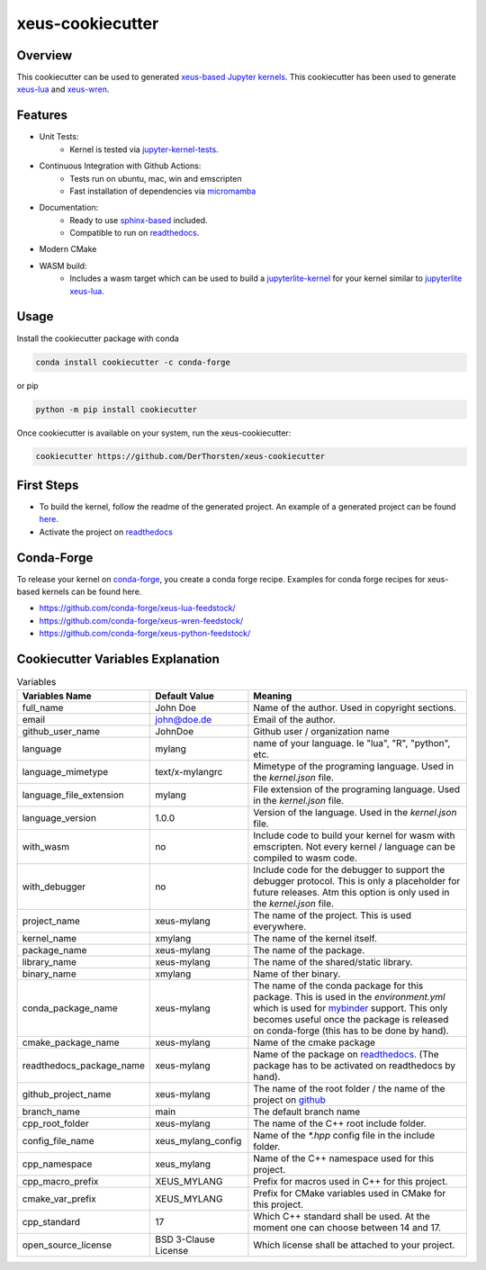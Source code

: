 =================================================
xeus-cookiecutter
=================================================


.. image:: xeus-cookiecutter.svg
   :scale: 150 %


.. image:: https://github.com/DerThorsten/xeus-cookiecutter/actions/workflows/main.yml/badge.svg
    :target: https://github.com/DerThorsten/xeus-cookiecutter/actions/workflows/main.yml


.. image:: https://github.com/DerThorsten/xeus-cookiecutter/actions/workflows/main.yml/badge.svg?branch=rendered
    :target: https://github.com/DerThorsten/xeus-cookiecutter/actions/workflows/main.yml


.. image:: https://readthedocs.org/projects/xeus-cookiecutter/badge/?version=latest
        :target: http://xeus-cookiecutter.readthedocs.io/en/latest/?badge=latest
        :alt: Documentation Status               


Overview
-------------
This cookiecutter can be used to generated `xeus-based  <https://github.com/jupyter-xeus/xeus>`_   `Jupyter kernels <https://jupyter.org/>`_.
This cookiecutter has been used to generate `xeus-lua <https://github.com/jupyter-xeus/xeus-lua>`_ and `xeus-wren <https://github.com/jupyter-xeus/xeus-wren>`_.


Features
--------------

* Unit Tests:
    * Kernel is tested via `jupyter-kernel-tests <https://github.com/jupyter/jupyter_kernel_test>`_.
* Continuous Integration with Github Actions:
    * Tests run on ubuntu, mac, win and emscripten
    * Fast installation of dependencies via `micromamba <https://github.com/mamba-org/mamba>`_
* Documentation:
    * Ready to use `sphinx-based <https://www.sphinx-doc.org/en/master/>`_ included.
    * Compatible to run on `readthedocs <readthedocs.org>`_.
* Modern CMake
* WASM build: 
    * Includes a wasm target which can be used to build a `jupyterlite-kernel <https://jupyterlite.readthedocs.io/>`_ for your kernel similar to `jupyterlite xeus-lua <https://github.com/jupyterlite/xeus-lua-kernel>`_.

Usage
-------------



Install the cookiecutter package with conda

.. code-block:: bash
    
    conda install cookiecutter -c conda-forge

or pip

.. code-block:: bash

    python -m pip install cookiecutter


Once cookiecutter is available on your system, run the xeus-cookiecutter:

.. code-block:: bash

    cookiecutter https://github.com/DerThorsten/xeus-cookiecutter

.. image:: term/usage.gif
  :width: 800
  :alt:  Variables


First Steps
-------------


* To build the kernel, follow the readme of the generated project. An example of a generated project can be found `here <https://github.com/DerThorsten/xeus-cookiecutter/tree/rendered>`_.

* Activate the project on `readthedocs <readthedocs.org>`_

Conda-Forge
-------------
To release your kernel on `conda-forge <https://conda-forge.org/>`_, you create a conda forge recipe. Examples for conda forge recipes for xeus-based kernels can be found here.

* https://github.com/conda-forge/xeus-lua-feedstock/
* https://github.com/conda-forge/xeus-wren-feedstock/
* https://github.com/conda-forge/xeus-python-feedstock/


Cookiecutter Variables Explanation
-----------------------------------

.. list-table:: Variables
   :header-rows: 1

   * - Variables Name
     - Default Value
     - Meaning

   * - full_name
     - John Doe
     - Name of the author. Used in copyright sections.

   * - email
     - john@doe.de
     - Email of the author.

   * - github_user_name
     - JohnDoe
     - Github user / organization name
   
   * - language
     - mylang
     - name of your language. Ie "lua", "R", "python", etc.
   
   * - language_mimetype
     - text/x-mylangrc
     - Mimetype of the programing language. Used in the `kernel.json` file.
   
   * - language_file_extension
     - mylang
     - File extension of the programing language. Used in the `kernel.json` file.
   
   * - language_version
     - 1.0.0
     - Version of the language. Used in the `kernel.json` file.
   
   * - with_wasm
     - no
     - Include code to build your kernel for wasm with emscripten. Not every kernel / language can be compiled to wasm code.
   
   * - with_debugger
     - no
     - Include code for the debugger to support the debugger protocol. This is only a placeholder for future releases. Atm this option is only used in the `kernel.json` file.
   
   * - project_name
     - xeus-mylang
     - The name of the project. This is used everywhere.
   
   * - kernel_name
     - xmylang
     - The name of the kernel itself. 
   
   * - package_name
     - xeus-mylang
     - The name of the  package.
   
   * - library_name
     - xeus-mylang
     - The name of the shared/static library.
   
   * - binary_name
     - xmylang
     - Name of ther binary.
   
   * - conda_package_name
     - xeus-mylang
     - The name of the conda package for this package. This is used in the `environment.yml` which is used for `mybinder <https://mybinder.org/>`_ support. This only becomes useful once the package is released on conda-forge (this has to be done by hand).
   
   * - cmake_package_name
     - xeus-mylang
     - Name of the cmake package
   
   * - readthedocs_package_name
     - xeus-mylang
     - Name of the package on `readthedocs <https://readthedocs.org/>`_. (The package has to be activated on readthedocs by hand).
   
   
   * - github_project_name
     - xeus-mylang
     - The name of the root folder / the name of the project on `github <https://www.github.com/>`_ 
   
   * - branch_name
     - main
     - The default branch name
   
   * - cpp_root_folder
     - xeus-mylang
     - The name of the C++ root include folder.
   
   * - config_file_name
     - xeus_mylang_config
     - Name of the `*.hpp` config file in the include folder.
   
   * - cpp_namespace
     - xeus_mylang
     - Name of the C++ namespace used for this project.
   
   * - cpp_macro_prefix
     - XEUS_MYLANG
     - Prefix for macros used in C++ for this project.
   
   * - cmake_var_prefix
     - XEUS_MYLANG
     - Prefix for CMake variables used in CMake for this project.
   
   * - cpp_standard
     - 17
     - Which C++ standard shall be used. At the moment one can choose between 14 and 17.
   
   * - open_source_license
     - BSD 3-Clause License
     - Which license shall be attached to your project.